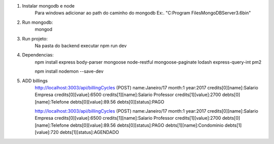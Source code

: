 1. Instalar mongodb e node
    Para windows adicionar ao path do caminho do mongodb
    Ex:. "C:\Program Files\MongoDB\Server\3.6\bin\"
2. Run mongodb:
    mongod

3. Run projeto:
    Na pasta do backend executar
    npm run dev

4. Dependencias:
    npm install express body-parser mongoose node-restful mongoose-paginate lodash express-query-int pm2

    npm install nodemon --save-dev

5. ADD billings
    http://localhost:3003/api/billingCycles (POST)
    name:Janeiro/17
    month:1
    year:2017
    credits[0][name]:Salario Empresa
    credits[0][value]:6500
    credits[1][name]:Salario Professor
    credits[1][value]:2700
    debts[0][name]:Telefone
    debts[0][value]:89.56
    debts[0][status]:PAGO


    http://localhost:3003/api/billingCycles (POST)
    name:Janeiro/17
    month:1
    year:2017
    credits[0][name]:Salario Empresa
    credits[0][value]:6500
    credits[1][name]:Salario Professor
    credits[1][value]:2700
    debts[0][name]:Telefone
    debts[0][value]:89.56
    debts[0][status]:PAGO
    debts[1][name]:Condominio
    debts[1][value]:720
    debts[1][status]:AGENDADO




